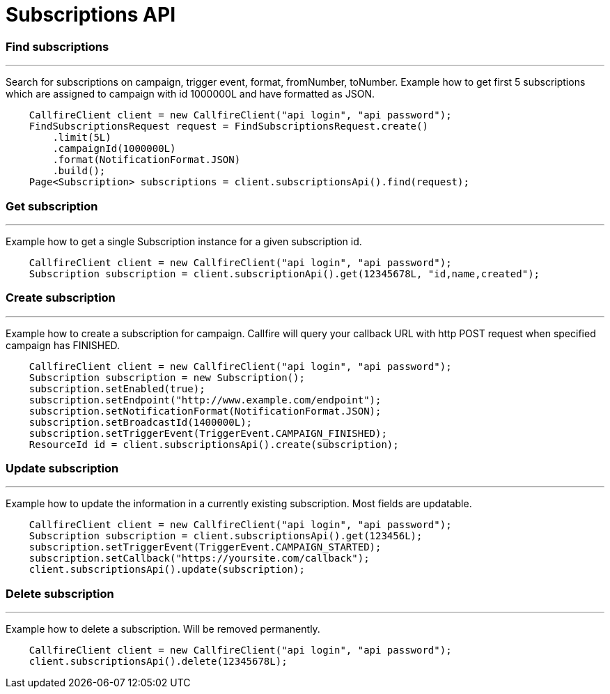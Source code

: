 = Subscriptions API

=== Find subscriptions
'''
Search for subscriptions on campaign, trigger event, format, fromNumber, toNumber.
 Example how to get first 5 subscriptions which are assigned to campaign with id 1000000L and have formatted as JSON.
[source,java]
    CallfireClient client = new CallfireClient("api login", "api password");
    FindSubscriptionsRequest request = FindSubscriptionsRequest.create()
        .limit(5L)
        .campaignId(1000000L)
        .format(NotificationFormat.JSON)
        .build();
    Page<Subscription> subscriptions = client.subscriptionsApi().find(request);

=== Get subscription
'''
Example how to get a single Subscription instance for a given subscription id.
[source,java]
    CallfireClient client = new CallfireClient("api login", "api password");
    Subscription subscription = client.subscriptionApi().get(12345678L, "id,name,created");

=== Create subscription
'''
Example how to create a subscription for campaign. Callfire will query your callback URL with http POST request when
 specified campaign has FINISHED.
[source,java]
    CallfireClient client = new CallfireClient("api login", "api password");
    Subscription subscription = new Subscription();
    subscription.setEnabled(true);
    subscription.setEndpoint("http://www.example.com/endpoint");
    subscription.setNotificationFormat(NotificationFormat.JSON);
    subscription.setBroadcastId(1400000L);
    subscription.setTriggerEvent(TriggerEvent.CAMPAIGN_FINISHED);
    ResourceId id = client.subscriptionsApi().create(subscription);

=== Update subscription
'''
Example how to update the information in a currently existing subscription. Most fields are updatable.
[source,java]
    CallfireClient client = new CallfireClient("api login", "api password");
    Subscription subscription = client.subscriptionsApi().get(123456L);
    subscription.setTriggerEvent(TriggerEvent.CAMPAIGN_STARTED);
    subscription.setCallback("https://yoursite.com/callback");
    client.subscriptionsApi().update(subscription);

=== Delete subscription
'''
Example how to delete a subscription. Will be removed permanently.
[source,java]
    CallfireClient client = new CallfireClient("api login", "api password");
    client.subscriptionsApi().delete(12345678L);
